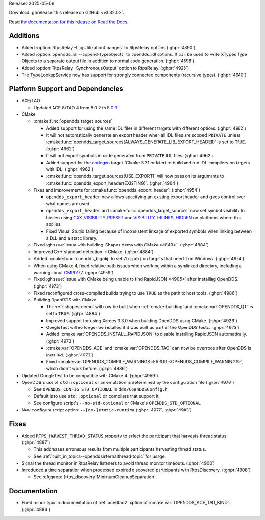 Released 2025-05-06

Download :ghrelease:`this release on GitHub <v3.32.0>`.

Read `the documentation for this release on Read the Docs <https://opendds.readthedocs.io/en/v3.32.0>`__.

Additions
=========

- Added :option:`RtpsRelay -LogUtilizationChanges` to RtpsRelay options (:ghpr:`4890`)

- Added :option:`opendds_idl --append-typeobjects` to opendds_idl options.  It can be used to write XTypes Type Objects to a separate output file in addition to normal code generation. (:ghpr:`4898`)

- Added :option:`RtpsRelay -SynchronousOutput` option to RtpsRelay. (:ghpr:`4928`)
- The TypeLookupService now has support for strongly connected components (recursive types). (:ghpr:`4940`)

Platform Support and Dependencies
=================================

- ACE/TAO

  - Updated ACE 8/TAO 4 from 8.0.2 to `8.0.3 <https://github.com/DOCGroup/ACE_TAO/releases/tag/ACE%2BTAO-8_0_3>`__.

- CMake

  - :cmake:func:`opendds_target_sources`

    - Added support for using the same IDL files in different targets with different options. (:ghpr:`4962`)
    - It will not automatically generate an export header when all IDL files are scoped ``PRIVATE`` unless :cmake:func:`opendds_target_sources(ALWAYS_GENERATE_LIB_EXPORT_HEADER)` is set to ``TRUE``. (:ghpr:`4962`)
    - It will not export symbols in code generated from ``PRIVATE`` IDL files. (:ghpr:`4962`)
    - Added support for the `codegen <https://cmake.org/cmake/help/latest/policy/CMP0171.html>`__ target (CMake 3.31 or later) to build and run IDL compilers on targets with IDL. (:ghpr:`4962`)
    - :cmake:func:`opendds_target_sources(USE_EXPORT)` will now pass on its arguments to :cmake:func:`opendds_export_header(EXISTING)`. (:ghpr:`4964`)

  - Fixes and improvements for :cmake:func:`opendds_export_header`: (:ghpr:`4954`)

    - ``opendds_export_header`` now allows specifying an existing export header and gives control over what names are used.

    - ``opendds_export_header`` and :cmake:func:`opendds_target_sources` now set symbol visibility to hidden using `CXX_VISIBILITY_PRESET <https://cmake.org/cmake/help/latest/prop_tgt/LANG_VISIBILITY_PRESET.html>`__ and `VISIBILITY_INLINES_HIDDEN <https://cmake.org/cmake/help/latest/prop_tgt/VISIBILITY_INLINES_HIDDEN.html>`__ on platforms where this applies.

    - Fixed Visual Studio failing because of inconsistent linkage of exported symbols when linking between a DLL and a static library.

  - Fixed :ghissue:`issue with building iShapes demo with CMake <4849>`. (:ghpr:`4884`)
  - Improved C++ standard detection in CMake. (:ghpr:`4884`)
  - Added :cmake:func:`opendds_bigobj` to set ``/bigobj`` on targets that need it on Windows. (:ghpr:`4954`)
  - When using CMake 4, fixed relative path issues when working within a symlinked directory, including a warning about `CMP0177 <https://cmake.org/cmake/help/latest/policy/CMP0177.html>`__. (:ghpr:`4959`)
  - Fixed :ghissue:`issue with CMake being unable to find RapidJSON <4905>` after installing OpenDDS. (:ghpr:`4973`)

  - Fixed reconfigured cross-compiled builds trying to use ``TRUE`` as the path to host tools. (:ghpr:`4986`)

  - Building OpenDDS with CMake

    - The :ref:`shapes-demo` will now be built when :ref:`cmake-building` and :cmake:var:`OPENDDS_QT` is set to ``TRUE``. (:ghpr:`4884`)
    - Improved support for using Xerces 3.3.0 when building OpenDDS using CMake. (:ghpr:`4926`)
    - GoogleTest will no longer be installed if it was built as part of the OpenDDS tests. (:ghpr:`4973`)
    - Added :cmake:var:`OPENDDS_INSTALL_RAPIDJSON` to disable installing RapidJSON automatically. (:ghpr:`4973`)
    - :cmake:var:`OPENDDS_ACE` and :cmake:var:`OPENDDS_TAO` can now be overrode after OpenDDS is installed. (:ghpr:`4973`)
    - Fixed :cmake:var:`OPENDDS_COMPILE_WARNINGS=ERROR <OPENDDS_COMPILE_WARNINGS>`, which didn't work before. (:ghpr:`4986`)

- Updated GoogleTest to be compatible with CMake 4. (:ghpr:`4959`)

- OpenDDS's use of ``std::optional`` or an emulation is determined by the configuration file (:ghpr:`4976`)

  - See ``OPENDDS_CONFIG_STD_OPTIONAL`` in ``dds/OpenDDSConfig.h``
  - Default is to use ``std::optional`` on compilers that support it
  - See configure script's ``--no-std-optional`` or CMake's ``OPENDDS_STD_OPTIONAL``
- New configure script option: ``--[no-]static-runtime`` (:ghpr:`4977`, :ghpr:`4983`)

Fixes
=====

- Added ``RTPS_HARVEST_THREAD_STATUS`` property to select the participant that harvests thread status. (:ghpr:`4887`)

  - This addresses erroneous results from multiple participants harvesting thread status.

  - See :ref:`built_in_topics--openddsinternalthread-topic` for usage.
- Signal the thread monitor in RtpsRelay listeners to avoid thread monitor timeouts. (:ghpr:`4900`)
- Introduced a time separation when processed expired discovered participants with RtpsDiscovery. (:ghpr:`4908`)

  - See :cfg:prop:`[rtps_discovery]MinimumCleanupSeparation`.

Documentation
=============

- Fixed minor typo in documentation of :ref:`ace6tao2` option of :cmake:var:`OPENDDS_ACE_TAO_KIND`. (:ghpr:`4884`)

